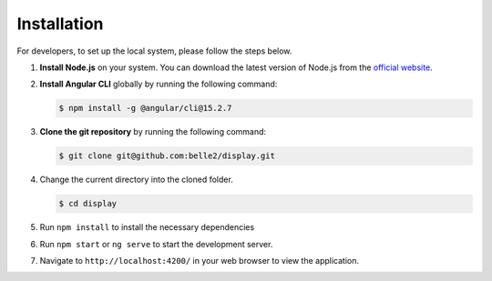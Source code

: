 Installation
============

For developers, to set up the local system, please follow the steps below.

1. **Install Node.js** on your system. You can download the latest version of Node.js from the `official website`_.

.. _official website: https://nodejs.org/en/download

2. **Install Angular CLI** globally by running the following command:
   
   .. code-block:: console

      $ npm install -g @angular/cli@15.2.7

3. **Clone the git repository** by running the following command:
   
   .. code-block:: console

      $ git clone git@github.com:belle2/display.git

4. Change the current directory into the cloned folder.

   .. code-block:: console

      $ cd display

5. Run ``npm install`` to install the necessary dependencies

6. Run ``npm start`` or ``ng serve`` to start the development server.

7. Navigate to ``http://localhost:4200/`` in your web browser to view the application.
